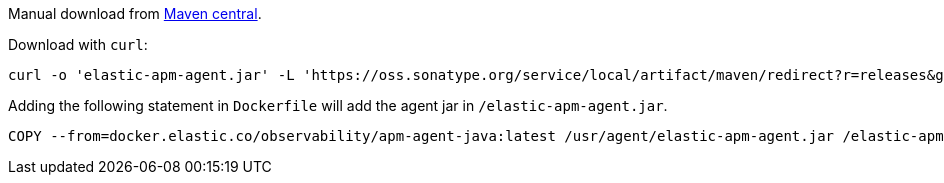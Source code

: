 // tag::maven-central[]

Manual download from https://search.maven.org/artifact/co.elastic.apm/elastic-apm-agent[Maven central].

Download with `curl`:

[source,bash]
----
curl -o 'elastic-apm-agent.jar' -L 'https://oss.sonatype.org/service/local/artifact/maven/redirect?r=releases&g=co.elastic.apm&a=elastic-apm-agent&v=LATEST'
----

// end::maven-central[]

// tag::docker[]

Adding the following statement in `Dockerfile` will add the agent jar in `/elastic-apm-agent.jar`.

[source]
----
COPY --from=docker.elastic.co/observability/apm-agent-java:latest /usr/agent/elastic-apm-agent.jar /elastic-apm-agent.jar
----

// end::docker
